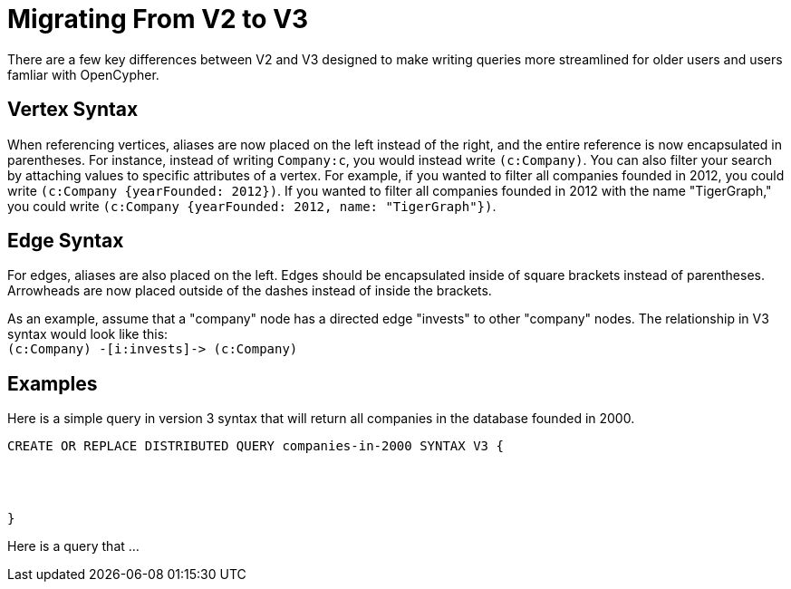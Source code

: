 = Migrating From V2 to V3


There are a few key differences between V2 and V3 designed to make writing queries more streamlined for older users and
users famliar with OpenCypher.


== Vertex Syntax
When referencing vertices, aliases are now placed on the left instead of the right, and the entire reference is now
encapsulated in parentheses. For instance, instead of writing `Company:c`, you would instead write `(c:Company)`.
You can also filter your search by attaching values to specific attributes of a vertex. For example, if you wanted to filter
all companies founded in 2012, you could write `(c:Company {yearFounded: 2012})`. If you wanted to filter all companies founded in 2012 with the name "TigerGraph," you could write
`(c:Company {yearFounded: 2012, name: "TigerGraph"})`.



== Edge Syntax
For edges, aliases are also placed on the left. Edges should be encapsulated inside of square brackets
instead of parentheses. Arrowheads are now placed outside of the
dashes instead of inside the brackets.

As an example, assume that a "company" node has a directed edge "invests" to other "company" nodes.
The relationship in V3 syntax would look like this: +
`(c:Company) -[i:invests]\-> (c:Company)`

== Examples
Here is a simple query in version 3 syntax that will return all companies in the database founded in 2000.

[source,gsql]
----
CREATE OR REPLACE DISTRIBUTED QUERY companies-in-2000 SYNTAX V3 {




}
----

Here is a query that ...







